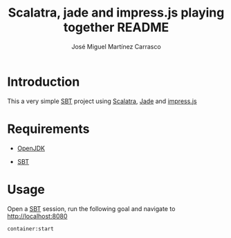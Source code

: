 #+Title:        Scalatra, jade and impress.js playing together README
#+AUTHOR:       José Miguel Martínez Carrasco
#+EMAIL:        jm2dev@gmail.com

* Introduction

  This a very simple [[http://scala-sbt.org][SBT]] project using [[http://www.scalatra.org][Scalatra]], [[http://jade-lang.com/][Jade]] and [[http://bartaz.github.com/impress.js][impress.js]]

* Requirements

- [[http://www.openjdk.org][OpenJDK]]

- [[http://scala-sbt.org][SBT]]

* Usage

Open a [[http://scala-sbt.org][SBT]] session, run the following goal and navigate to
http://localhost:8080

#+BEGIN_SRC bash
container:start 
#+END_SRC


